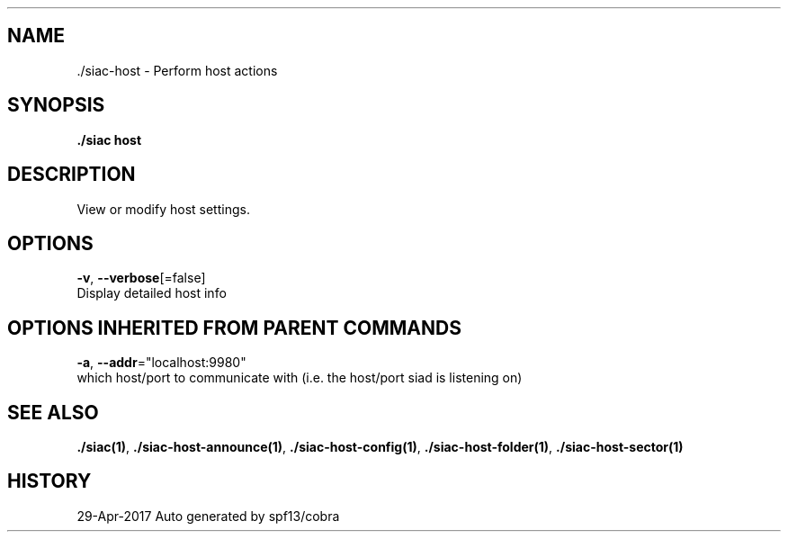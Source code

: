 .TH "./SIAC\-HOST" "1" "Apr 2017" "Auto generated by spf13/cobra" "siac Manual" 
.nh
.ad l


.SH NAME
.PP
\&./siac\-\&host \- Perform host actions


.SH SYNOPSIS
.PP
\fB\&./siac host\fP


.SH DESCRIPTION
.PP
View or modify host settings.


.SH OPTIONS
.PP
\fB\-v\fP, \fB\-\-verbose\fP[=false]
    Display detailed host info


.SH OPTIONS INHERITED FROM PARENT COMMANDS
.PP
\fB\-a\fP, \fB\-\-addr\fP="localhost:9980"
    which host/port to communicate with (i.e. the host/port siad is listening on)


.SH SEE ALSO
.PP
\fB\&./siac(1)\fP, \fB\&./siac\-\&host\-\&announce(1)\fP, \fB\&./siac\-\&host\-\&config(1)\fP, \fB\&./siac\-\&host\-\&folder(1)\fP, \fB\&./siac\-\&host\-\&sector(1)\fP


.SH HISTORY
.PP
29\-Apr\-2017 Auto generated by spf13/cobra
